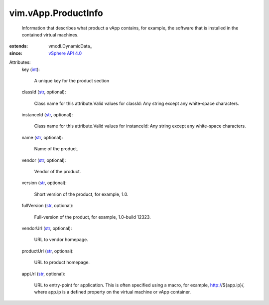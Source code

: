 
vim.vApp.ProductInfo
====================
  Information that describes what product a vApp contains, for example, the software that is installed in the contained virtual machines.
:extends: vmodl.DynamicData_
:since: `vSphere API 4.0 <vim/version.rst#vimversionversion5>`_

Attributes:
    key (`int <https://docs.python.org/2/library/stdtypes.html>`_):

       A unique key for the product section
    classId (`str <https://docs.python.org/2/library/stdtypes.html>`_, optional):

       Class name for this attribute.Valid values for classId: Any string except any white-space characters.
    instanceId (`str <https://docs.python.org/2/library/stdtypes.html>`_, optional):

       Class name for this attribute.Valid values for instanceId: Any string except any white-space characters.
    name (`str <https://docs.python.org/2/library/stdtypes.html>`_, optional):

       Name of the product.
    vendor (`str <https://docs.python.org/2/library/stdtypes.html>`_, optional):

       Vendor of the product.
    version (`str <https://docs.python.org/2/library/stdtypes.html>`_, optional):

       Short version of the product, for example, 1.0.
    fullVersion (`str <https://docs.python.org/2/library/stdtypes.html>`_, optional):

       Full-version of the product, for example, 1.0-build 12323.
    vendorUrl (`str <https://docs.python.org/2/library/stdtypes.html>`_, optional):

       URL to vendor homepage.
    productUrl (`str <https://docs.python.org/2/library/stdtypes.html>`_, optional):

       URL to product homepage.
    appUrl (`str <https://docs.python.org/2/library/stdtypes.html>`_, optional):

       URL to entry-point for application. This is often specified using a macro, for example, http://${app.ip}/, where app.ip is a defined property on the virtual machine or vApp container.

